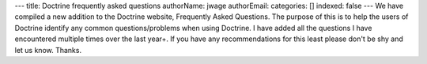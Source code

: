 ---
title: Doctrine frequently asked questions
authorName: jwage 
authorEmail: 
categories: []
indexed: false
---
We have compiled a new addition to the Doctrine website, Frequently
Asked Questions. The purpose of this is to help the users of
Doctrine identify any common questions/problems when using
Doctrine. I have added all the questions I have encountered
multiple times over the last year+. If you have any recommendations
for this least please don't be shy and let us know. Thanks.
